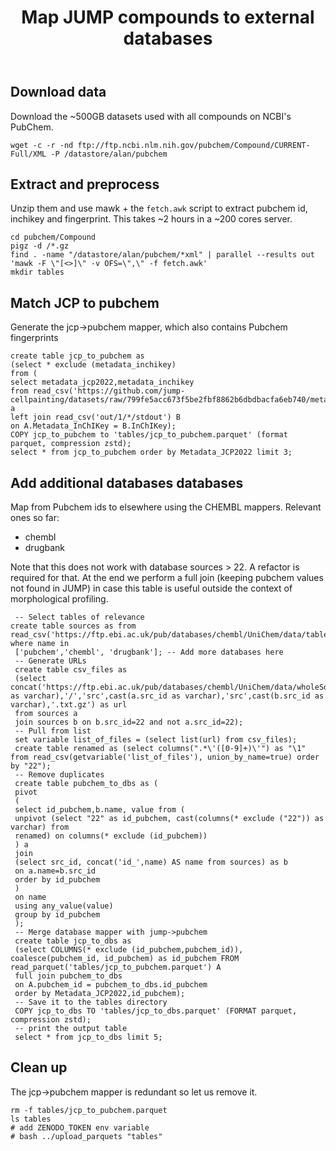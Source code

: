 #+TITLE: Map JUMP compounds to external databases
** Download data
Download the ~500GB datasets used with all compounds on NCBI's PubChem.
#+begin_src shell
  wget -c -r -nd ftp://ftp.ncbi.nlm.nih.gov/pubchem/Compound/CURRENT-Full/XML -P /datastore/alan/pubchem
#+end_src

** Extract and preprocess
Unzip them and use mawk + the =fetch.awk= script to extract pubchem id, inchikey and fingerprint. This takes ~2 hours in a ~200 cores server.
#+begin_src shell
  cd pubchem/Compound
  pigz -d /*.gz
  find . -name "/datastore/alan/pubchem/*xml" | parallel --results out 'mawk -F \"[<>]\" -v OFS=\",\" -f fetch.awk'
  mkdir tables
#+end_src

#+RESULTS:

** Match JCP to pubchem
Generate the jcp->pubchem mapper, which also contains Pubchem fingerprints
#+begin_src duckdb
  create table jcp_to_pubchem as
  (select * exclude (metadata_inchikey)
  from (
  select metadata_jcp2022,metadata_inchikey
  from read_csv('https://github.com/jump-cellpainting/datasets/raw/799fe5acc673f5be2fbf8862b6dbdbacfa6eb740/metadata/compound.csv.gz')) a
  left join read_csv('out/1/*/stdout') B
  on A.Metadata_InChIKey = B.InChIKey);
  COPY jcp_to_pubchem to 'tables/jcp_to_pubchem.parquet' (format parquet, compression zstd);
  select * from jcp_to_pubchem order by Metadata_JCP2022 limit 3;
#+end_src

#+RESULTS:
#+begin_results
┌──────────────────┬────────────┬────────────────────────────────────────────────────────┬─────────────────────────────┐
│ Metadata_JCP2022 │ pubchem_id │                      fingerprint                       │          inchikey           │
│     varchar      │   int64    │                        varchar                         │           varchar           │
├──────────────────┼────────────┼────────────────────────────────────────────────────────┼─────────────────────────────┤
│ JCP2022_000001   │  110094592 │ 00000371E07BB000000000000000000000000000000162C00000…  │ AAAHWCWPZPSPIW-UHFFFAOYSA-N │
│ JCP2022_000002   │    5076487 │ 00000371C0732000040000000000000000000000000000000000…  │ AAAJHRMBUHXWLD-UHFFFAOYSA-N │
│ JCP2022_000004   │            │                                                        │                             │
└──────────────────┴────────────┴────────────────────────────────────────────────────────┴─────────────────────────────┘
#+end_results

** Add additional databases databases
Map from Pubchem ids to elsewhere using the CHEMBL mappers.
Relevant ones so far:
- chembl
- drugbank

Note that this does not work with database sources > 22. A refactor is required for that.
At the end we perform a full join (keeping pubchem values not found in JUMP) in case this table is useful outside the context of morphological profiling.
#+begin_src duckdb
  -- Select tables of relevance
 create table sources as from read_csv('https://ftp.ebi.ac.uk/pub/databases/chembl/UniChem/data/table_dumps/source.tsv.gz') where name in
  ['pubchem','chembl', 'drugbank']; -- Add more databases here
  -- Generate URLs
  create table csv_files as
  (select concat('https://ftp.ebi.ac.uk/pub/databases/chembl/UniChem/data/wholeSourceMapping/src_id',cast(a.src_id as varchar),'/','src',cast(a.src_id as varchar),'src',cast(b.src_id as varchar),'.txt.gz') as url
  from sources a
  join sources b on b.src_id=22 and not a.src_id=22);
  -- Pull from list
  set variable list_of_files = (select list(url) from csv_files);
  create table renamed as (select columns(".*\'([0-9]+)\'") as "\1" from read_csv(getvariable('list_of_files'), union_by_name=true) order by "22");
  -- Remove duplicates
  create table pubchem_to_dbs as (
  pivot
  (
  select id_pubchem,b.name, value from (
  unpivot (select "22" as id_pubchem, cast(columns(* exclude ("22")) as varchar) from
  renamed) on columns(* exclude (id_pubchem))
  ) a
  join
  (select src_id, concat('id_',name) AS name from sources) as b
  on a.name=b.src_id
  order by id_pubchem
  )
  on name
  using any_value(value)
  group by id_pubchem
  );
  -- Merge database mapper with jump->pubchem
  create table jcp_to_dbs as
  (select COLUMNS(* exclude (id_pubchem,pubchem_id)), coalesce(pubchem_id, id_pubchem) as id_pubchem FROM read_parquet('tables/jcp_to_pubchem.parquet') A
  full join pubchem_to_dbs
  on A.pubchem_id = pubchem_to_dbs.id_pubchem
  order by Metadata_JCP2022,id_pubchem);
  -- Save it to the tables directory
  COPY jcp_to_dbs TO 'tables/jcp_to_dbs.parquet' (FORMAT parquet, compression zstd);
  -- print the output table
  select * from jcp_to_dbs limit 5;
#+end_src

#+RESULTS:
#+begin_results
┌──────────────────┬───────────────────────────┬─────────────────────────────┬──────────────┬─────────────┬────────────┐
│ Metadata_JCP2022 │        fingerprint        │          inchikey           │  id_chembl   │ id_drugbank │ id_pubchem │
│     varchar      │          varchar          │           varchar           │   varchar    │   varchar   │   int64    │
├──────────────────┼───────────────────────────┼─────────────────────────────┼──────────────┼─────────────┼────────────┤
│ JCP2022_000001   │ 00000371E07BB0000000000…  │ AAAHWCWPZPSPIW-UHFFFAOYSA-N │              │             │  110094592 │
│ JCP2022_000002   │ 00000371C07320000400000…  │ AAAJHRMBUHXWLD-UHFFFAOYSA-N │ CHEMBL592894 │             │    5076487 │
│ JCP2022_000004   │                           │                             │              │             │            │
│ JCP2022_000005   │ 00000371E07BB0000400000…  │ AAAQFGUYHFJNHI-UHFFFAOYSA-N │              │             │   52934829 │
│ JCP2022_000006   │ 00000371E07BA0000000000…  │ AAAROXVLYNJINN-UHFFFAOYSA-N │              │             │   72019641 │
└──────────────────┴───────────────────────────┴─────────────────────────────┴──────────────┴─────────────┴────────────┘
#+end_results

** Clean up
The jcp->pubchem mapper is redundant so let us remove it. 
#+begin_src shell
  rm -f tables/jcp_to_pubchem.parquet
  ls tables
  # add ZENODO_TOKEN env variable
  # bash ../upload_parquets "tables"
#+end_src

#+RESULTS:
: jcp_to_dbs.parquet

